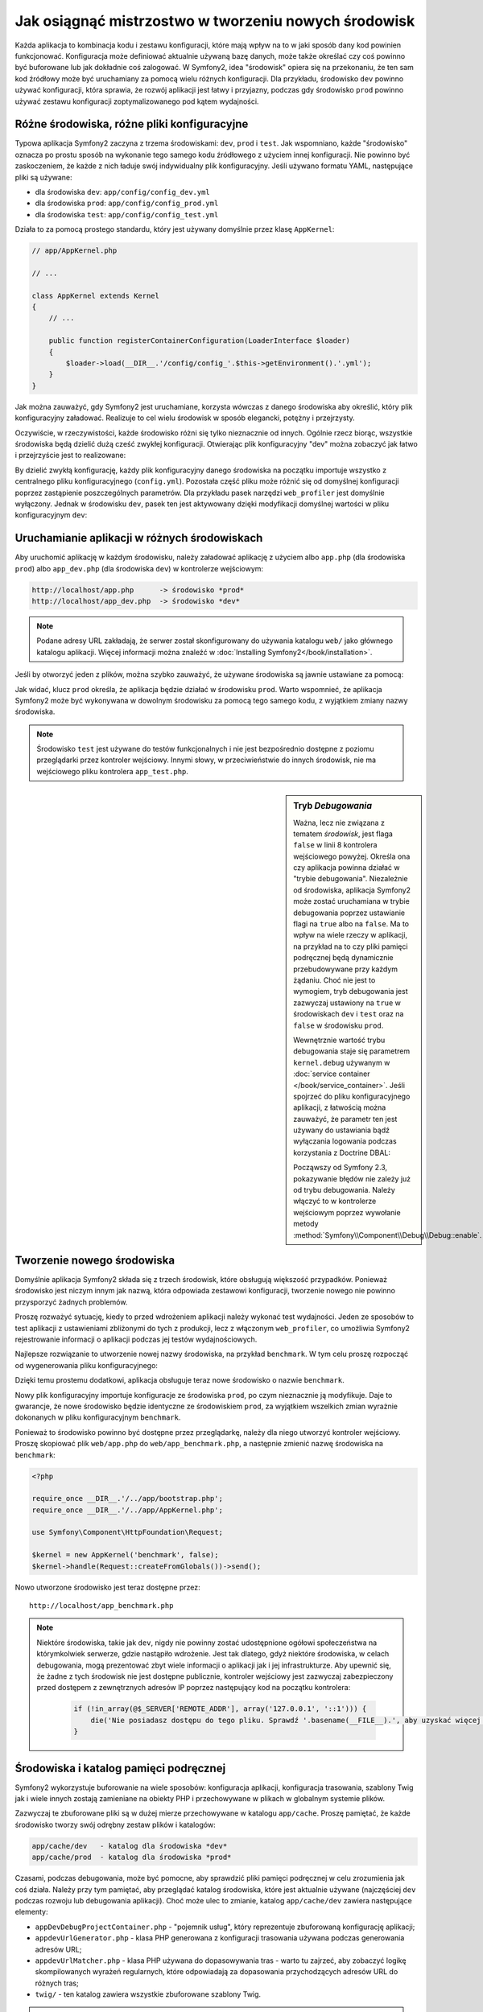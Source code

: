 .. index::
   single: środowiska

Jak osiągnąć mistrzostwo w tworzeniu nowych środowisk
=====================================================

Każda aplikacja to kombinacja kodu i zestawu konfiguracji, które mają wpływ
na to w jaki sposób dany kod powinien funkcjonować. Konfiguracja może definiować
aktualnie używaną bazę danych, może także określać czy coś powinno być buforowane
lub jak dokładnie coś zalogować. W Symfony2, idea "środowisk" opiera się na
przekonaniu, że ten sam kod źródłowy może być uruchamiany za pomocą wielu różnych
konfiguracji. Dla przykładu, środowisko ``dev`` powinno używać konfiguracji,
która sprawia, że rozwój aplikacji jest łatwy i przyjazny, podczas gdy środowisko
``prod`` powinno używać zestawu konfiguracji zoptymalizowanego pod kątem wydajności.

.. index::
   single: środowiska; pliki konfiguracyjne

Różne środowiska, różne pliki konfiguracyjne
--------------------------------------------

Typowa aplikacja Symfony2 zaczyna z trzema środowiskami: ``dev``,
``prod`` i ``test``. Jak wspomniano, każde "środowisko" oznacza po prostu
sposób na wykonanie tego samego kodu źródłowego z użyciem innej konfiguracji.
Nie powinno być zaskoczeniem, że każde z nich ładuje swój indywidualny plik
konfiguracyjny. Jeśli używano formatu YAML, następujące pliki są używane:

* dla środowiska ``dev``: ``app/config/config_dev.yml``
* dla środowiska ``prod``: ``app/config/config_prod.yml``
* dla środowiska ``test``: ``app/config/config_test.yml``

Działa to za pomocą prostego standardu, który jest używany domyślnie przez
klasę ``AppKernel``:

.. code-block:: php

    // app/AppKernel.php

    // ...
    
    class AppKernel extends Kernel
    {
        // ...

        public function registerContainerConfiguration(LoaderInterface $loader)
        {
            $loader->load(__DIR__.'/config/config_'.$this->getEnvironment().'.yml');
        }
    }

Jak można zauważyć, gdy Symfony2 jest uruchamiane, korzysta wówczas z danego
środowiska aby określić, który plik konfiguracyjny załadować. Realizuje to cel
wielu środowisk w sposób elegancki, potężny i przejrzysty.

Oczywiście, w rzeczywistości, każde środowisko różni się tylko nieznacznie od
innych. Ogólnie rzecz biorąc, wszystkie środowiska będą dzielić dużą cześć
zwykłej konfiguracji. Otwierając plik konfiguracyjny "dev" można zobaczyć
jak łatwo i przejrzyście jest to realizowane:

.. configuration-block::

    .. code-block:: yaml

        imports:
            - { resource: config.yml }
        # ...

    .. code-block:: xml

        <imports>
            <import resource="config.xml" />
        </imports>
        <!-- ... -->

    .. code-block:: php

        $loader->import('config.php');
        // ...

By dzielić zwykłą konfigurację, każdy plik konfiguracyjny danego środowiska
na początku importuje wszystko z centralnego pliku konfiguracyjnego (``config.yml``).
Pozostała część pliku może różnić się od domyślnej konfiguracji poprzez zastąpienie
poszczególnych parametrów. Dla przykładu pasek narzędzi ``web_profiler`` jest
domyślnie wyłączony. Jednak w środowisku ``dev``, pasek ten jest aktywowany dzięki
modyfikacji domyślnej wartości w pliku konfiguracyjnym ``dev``:

.. configuration-block::

    .. code-block:: yaml

        # app/config/config_dev.yml
        imports:
            - { resource: config.yml }

        web_profiler:
            toolbar: true
            # ...

    .. code-block:: xml

        <!-- app/config/config_dev.xml -->
        <imports>
            <import resource="config.xml" />
        </imports>

        <webprofiler:config
            toolbar="true"
            ... />

    .. code-block:: php

        // app/config/config_dev.php
        $loader->import('config.php');

        $container->loadFromExtension('web_profiler', array(
            'toolbar' => true,

            // ...
        ));

.. index::
   single: środowiska; uruchamianie różnych środowisk

Uruchamianie aplikacji w różnych środowiskach
---------------------------------------------

Aby uruchomić aplikację w każdym środowisku, należy załadować aplikację z
użyciem albo ``app.php`` (dla środowiska ``prod``) albo ``app_dev.php``
(dla środowiska ``dev``) w kontrolerze wejściowym:

.. code-block:: text

    http://localhost/app.php      -> środowisko *prod*
    http://localhost/app_dev.php  -> środowisko *dev*

.. note::

   Podane adresy URL zakładają, że serwer został skonfigurowany do używania
   katalogu ``web/`` jako głównego katalogu aplikacji. Więcej informacji można
   znaleźć w :doc:`Installing Symfony2</book/installation>`.

Jeśli by otworzyć jeden z plików, można szybko zauważyć, że używane środowiska
są jawnie ustawiane za pomocą:

.. code-block:: php
   :linenos:

    <?php

    require_once __DIR__.'/../app/bootstrap_cache.php';
    require_once __DIR__.'/../app/AppCache.php';

    use Symfony\Component\HttpFoundation\Request;

    $kernel = new AppCache(new AppKernel('prod', false));
    $kernel->handle(Request::createFromGlobals())->send();

Jak widać, klucz ``prod`` określa, że aplikacja będzie działać w środowisku
``prod``. Warto wspomnieć, że aplikacja Symfony2 może być wykonywana w dowolnym
środowisku za pomocą tego samego kodu, z wyjątkiem zmiany nazwy środowiska.

.. note::

   Środowisko ``test`` jest używane do testów funkcjonalnych i nie jest bezpośrednio
   dostępne z poziomu przeglądarki przez kontroler wejściowy. Innymi słowy,
   w przeciwieństwie do innych środowisk, nie ma wejściowego pliku kontrolera
   ``app_test.php``.

.. index::
   single: konfiguracja; tryb debugowania

.. sidebar:: Tryb *Debugowania*

    Ważna, lecz nie związana z tematem *środowisk*, jest flaga ``false`` w
    linii 8 kontrolera wejściowego powyżej. Określa ona czy aplikacja powinna
    działać w "trybie debugowania". Niezależnie od środowiska, aplikacja Symfony2
    może zostać uruchamiana w trybie debugowania poprzez ustawianie flagi na
    ``true`` albo na ``false``. Ma to wpływ na wiele rzeczy w aplikacji, na przykład
    na to czy pliki pamięci podręcznej będą dynamicznie przebudowywane przy każdym
    żądaniu. Choć nie jest to wymogiem, tryb debugowania jest zazwyczaj ustawiony
    na ``true`` w środowiskach ``dev`` i ``test`` oraz na ``false`` w środowisku
    ``prod``.

    Wewnętrznie wartość trybu debugowania staje się parametrem ``kernel.debug``
    używanym w :doc:`service container </book/service_container>`.
    Jeśli spojrzeć do pliku konfiguracyjnego aplikacji, z łatwością można zauważyć,
    że parametr ten jest używany do ustawiania bądź wyłączania logowania podczas
    korzystania z Doctrine DBAL:

    .. configuration-block::

        .. code-block:: yaml

            doctrine:
               dbal:
                   logging:  "%kernel.debug%"
                   # ...

        .. code-block:: xml

            <doctrine:dbal logging="%kernel.debug%" ... />

        .. code-block:: php

            $container->loadFromExtension('doctrine', array(
                'dbal' => array(
                    'logging'  => '%kernel.debug%',
                    // ...
                ),
                // ...
            ));

    Począwszy od Symfony 2.3, pokazywanie błędów nie zależy już od
    trybu debugowania. Należy włączyć to w kontrolerze wejściowym poprzez
    wywołanie metody :method:`Symfony\\Component\\Debug\\Debug::enable`.

.. index::
   single: środowiska; tworzenie nowego środowiska

Tworzenie nowego środowiska
---------------------------

Domyślnie aplikacja Symfony2 składa się z trzech środowisk, które obsługują
większość przypadków. Ponieważ środowisko jest niczym innym jak nazwą, która
odpowiada zestawowi konfiguracji, tworzenie nowego nie powinno przysporzyć
żadnych problemów.

Proszę rozważyć sytuację, kiedy to przed wdrożeniem aplikacji należy wykonać test
wydajności. Jeden ze sposobów to test aplikacji z ustawieniami zbliżonymi do
tych z produkcji, lecz z włączonym ``web_profiler``, co umożliwia Symfony2
rejestrowanie informacji o aplikacji podczas jej testów wydajnościowych.

Najlepsze rozwiązanie to utworzenie nowej nazwy środowiska, na przykład ``benchmark``.
W tym celu proszę rozpocząć od wygenerowania pliku konfiguracyjnego:

.. configuration-block::

    .. code-block:: yaml

        # app/config/config_benchmark.yml
        imports:
            - { resource: config_prod.yml }

        framework:
            profiler: { only_exceptions: false }

    .. code-block:: xml

        <!-- app/config/config_benchmark.xml -->
        <imports>
            <import resource="config_prod.xml" />
        </imports>

        <framework:config>
            <framework:profiler only-exceptions="false" />
        </framework:config>

    .. code-block:: php

        // app/config/config_benchmark.php
        $loader->import('config_prod.php')

        $container->loadFromExtension('framework', array(
            'profiler' => array('only-exceptions' => false),
        ));

Dzięki temu prostemu dodatkowi, aplikacja obsługuje teraz nowe środowisko o
nazwie ``benchmark``.

Nowy plik konfiguracyjny importuje konfiguracje ze środowiska ``prod``, po
czym nieznacznie ją modyfikuje. Daje to gwarancje, że nowe środowisko będzie
identyczne ze środowiskiem ``prod``, za wyjątkiem wszelkich zmian wyrażnie
dokonanych w pliku konfiguracyjnym ``benchmark``.

Ponieważ to środowisko powinno być dostępne przez przeglądarkę, należy dla
niego utworzyć kontroler wejściowy. Proszę skopiować plik ``web/app.php``
do ``web/app_benchmark.php``, a następnie zmienić nazwę środowiska na ``benchmark``:

.. code-block:: php

    <?php

    require_once __DIR__.'/../app/bootstrap.php';
    require_once __DIR__.'/../app/AppKernel.php';

    use Symfony\Component\HttpFoundation\Request;

    $kernel = new AppKernel('benchmark', false);
    $kernel->handle(Request::createFromGlobals())->send();

Nowo utworzone środowisko jest teraz dostępne przez::

    http://localhost/app_benchmark.php

.. note::

   Niektóre środowiska, takie jak ``dev``, nigdy nie powinny zostać udostępnione
   ogółowi społeczeństwa na którymkolwiek serwerze, gdzie nastąpiło wdrożenie.
   Jest tak dlatego, gdyż niektóre środowiska, w celach debugowania, mogą prezentować
   zbyt wiele informacji o aplikacji jak i jej infrastrukturze. Aby upewnić się, że
   żadne z tych środowisk nie jest dostępne publicznie, kontroler wejściowy jest
   zazwyczaj zabezpieczony przed dostępem z zewnętrznych adresów IP poprzez
   następujący kod na początku kontrolera:

    .. code-block:: php

        if (!in_array(@$_SERVER['REMOTE_ADDR'], array('127.0.0.1', '::1'))) {
            die('Nie posiadasz dostępu do tego pliku. Sprawdź '.basename(__FILE__).', aby uzyskać więcej informacji.');
        }

.. index::
   single: środowiska; katalog pamięci podręcznej

Środowiska i katalog pamięci podręcznej
---------------------------------------

Symfony2 wykorzystuje buforowanie na wiele sposobów: konfiguracja aplikacji,
konfiguracja trasowania, szablony Twig jak i wiele innych zostają zamieniane na
obiekty PHP i przechowywane w plikach w globalnym systemie plików.

Zazwyczaj te zbuforowane pliki są w dużej mierze przechowywane w katalogu ``app/cache``.
Proszę pamiętać, że każde środowisko tworzy swój odrębny zestaw plików i katalogów:

.. code-block:: text

    app/cache/dev   - katalog dla środowiska *dev*
    app/cache/prod  - katalog dla środowiska *prod*

Czasami, podczas debugowania, może być pomocne, aby sprawdzić pliki pamięci
podręcznej w celu zrozumienia jak coś działa. Należy przy tym pamiętać, aby przeglądać
katalog środowiska, które jest aktualnie używane (najczęściej ``dev`` podczas
rozwoju lub debugowania aplikacji). Choć może ulec to zmianie, katalog ``app/cache/dev``
zawiera następujące elementy:

* ``appDevDebugProjectContainer.php`` - "pojemnik usług", który reprezentuje
  zbuforowaną konfigurację aplikacji;

* ``appdevUrlGenerator.php`` - klasa PHP generowana z konfiguracji trasowania
  używana podczas generowania adresów URL;

* ``appdevUrlMatcher.php`` - klasa PHP używana do dopasowywania tras - warto
  tu zajrzeć, aby zobaczyć logikę skompilowanych wyrażeń regularnych, które
  odpowiadają za dopasowania przychodzących adresów URL do różnych tras;

* ``twig/`` - ten katalog zawiera wszystkie zbuforowane szablony Twig.

.. note::

    Można łatwo zmienić lokalizację katalogu i nazwę. Aby uzyskać więcej
    informacji, proszę przeczytać artykuł :doc:`/cookbook/configuration/override_dir_structure`.


Co dalej
--------


Proszę przeczytać artykuł :doc:`/cookbook/configuration/external_parameters`.

